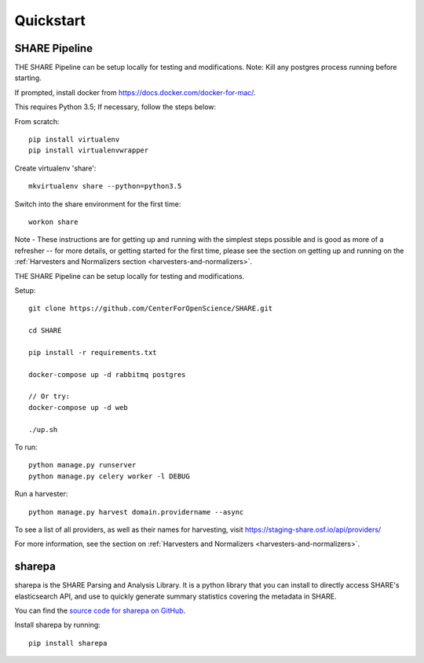 
Quickstart
----------

SHARE Pipeline
^^^^^^^^^^^^^^
THE SHARE Pipeline can be setup locally for testing and modifications.  Note: Kill any postgres process running before
starting.

If prompted, install docker from https://docs.docker.com/docker-for-mac/.

This requires Python 3.5; If necessary, follow the steps below:

From scratch::

    pip install virtualenv
    pip install virtualenvwrapper

Create virtualenv 'share'::

    mkvirtualenv share --python=python3.5

Switch into the share environment for the first time::

    workon share
Note - These instructions are for getting up and running with the simplest steps possible and is good as more of a refresher --
for more details, or getting started for the first time, please see the section on getting up and
running on the :ref:`Harvesters and Normalizers section <harvesters-and-normalizers>`.


THE SHARE Pipeline can be setup locally for testing and modifications.

Setup::

    git clone https://github.com/CenterForOpenScience/SHARE.git

    cd SHARE

    pip install -r requirements.txt

    docker-compose up -d rabbitmq postgres

    // Or try:
    docker-compose up -d web

    ./up.sh

To run::

    python manage.py runserver
    python manage.py celery worker -l DEBUG

Run a harvester::

    python manage.py harvest domain.providername --async

To see a list of all providers, as well as their names for harvesting, visit https://staging-share.osf.io/api/providers/

For more information, see the section on :ref:`Harvesters and Normalizers <harvesters-and-normalizers>`.


sharepa
^^^^^^^
sharepa is the SHARE Parsing and Analysis Library. It is a python library that you can install to directly access SHARE's
elasticsearch API, and use to quickly generate summary statistics covering the metadata in SHARE.

You can find the `source code for sharepa on GitHub <https://github.com/CenterForOpenScience/sharepa>`_.

Install sharepa by running::

    pip install sharepa

